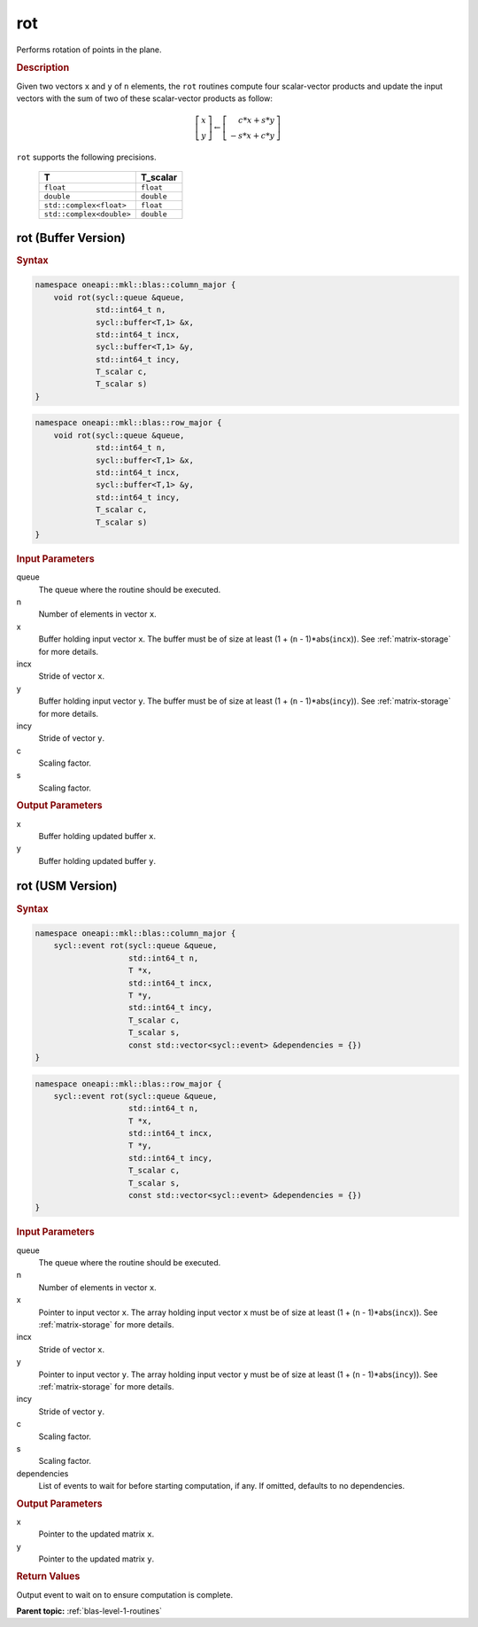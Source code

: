 .. _onemkl_blas_rot:

rot
===

Performs rotation of points in the plane.

.. _onemkl_blas_rot_description:

.. rubric:: Description

Given two vectors ``x`` and ``y`` of ``n`` elements, the ``rot`` routines
compute four scalar-vector products and update the input vectors with
the sum of two of these scalar-vector products as follow:

.. math::
  
   \left[\begin{array}{c}
      x\\y
   \end{array}\right]
   \leftarrow
   \left[\begin{array}{c}
      \phantom{-}c*x + s*y\\
      -s*x + c*y
   \end{array}\right]

``rot`` supports the following precisions.

   .. list-table:: 
      :header-rows: 1

      * -  T 
        -  T_scalar 
      * -  ``float`` 
        -  ``float`` 
      * -  ``double`` 
        -  ``double`` 
      * -  ``std::complex<float>`` 
        -  ``float`` 
      * -  ``std::complex<double>`` 
        -  ``double`` 

.. _onemkl_blas_rot_buffer:

rot (Buffer Version)
--------------------

.. rubric:: Syntax

.. code-block:: cpp

   namespace oneapi::mkl::blas::column_major {
       void rot(sycl::queue &queue,
                std::int64_t n,
                sycl::buffer<T,1> &x,
                std::int64_t incx,
                sycl::buffer<T,1> &y,
                std::int64_t incy,
                T_scalar c,
                T_scalar s)
   }
.. code-block:: cpp

   namespace oneapi::mkl::blas::row_major {
       void rot(sycl::queue &queue,
                std::int64_t n,
                sycl::buffer<T,1> &x,
                std::int64_t incx,
                sycl::buffer<T,1> &y,
                std::int64_t incy,
                T_scalar c,
                T_scalar s)
   }

.. container:: section

   .. rubric:: Input Parameters

   queue
      The queue where the routine should be executed.

   n
      Number of elements in vector ``x``.

   x
      Buffer holding input vector ``x``. The buffer must be of size at
      least (1 + (``n`` - 1)*abs(``incx``)). See :ref:`matrix-storage` for
      more details.

   incx
      Stride of vector ``x``.

   y
      Buffer holding input vector ``y``. The buffer must be of size at
      least (1 + (``n`` - 1)*abs(``incy``)). See :ref:`matrix-storage` for
      more details.

   incy
      Stride of vector ``y``.

   c
      Scaling factor.

   s
      Scaling factor.

.. container:: section

   .. rubric:: Output Parameters

   x
      Buffer holding updated buffer ``x``.

   y
      Buffer holding updated buffer ``y``.

      

.. _onemkl_blas_rot_usm:

rot (USM Version)
-----------------

.. rubric:: Syntax

.. code-block:: cpp

   namespace oneapi::mkl::blas::column_major {
       sycl::event rot(sycl::queue &queue,
                       std::int64_t n,
                       T *x,
                       std::int64_t incx,
                       T *y,
                       std::int64_t incy,
                       T_scalar c,
                       T_scalar s,
                       const std::vector<sycl::event> &dependencies = {})
   }
.. code-block:: cpp

   namespace oneapi::mkl::blas::row_major {
       sycl::event rot(sycl::queue &queue,
                       std::int64_t n,
                       T *x,
                       std::int64_t incx,
                       T *y,
                       std::int64_t incy,
                       T_scalar c,
                       T_scalar s,
                       const std::vector<sycl::event> &dependencies = {})
   }

.. container:: section

   .. rubric:: Input Parameters

   queue
      The queue where the routine should be executed.

   n
      Number of elements in vector ``x``.

   x
      Pointer to input vector ``x``. The array holding input vector
      ``x`` must be of size at least (1 + (``n`` - 1)*abs(``incx``)).
      See :ref:`matrix-storage` for
      more details.

   incx
      Stride of vector ``x``.

   y
      Pointer to input vector ``y``. The array holding input vector
      ``y`` must be of size at least (1 + (``n`` - 1)*abs(``incy``)).
      See :ref:`matrix-storage` for
      more details.

   incy
      Stride of vector ``y``.

   c
      Scaling factor.

   s
      Scaling factor.

   dependencies
      List of events to wait for before starting computation, if any.
      If omitted, defaults to no dependencies.

.. container:: section

   .. rubric:: Output Parameters

   x
      Pointer to the updated matrix ``x``.

   y
      Pointer to the updated matrix ``y``.

.. container:: section

   .. rubric:: Return Values

   Output event to wait on to ensure computation is complete.


   **Parent topic:** :ref:`blas-level-1-routines`
